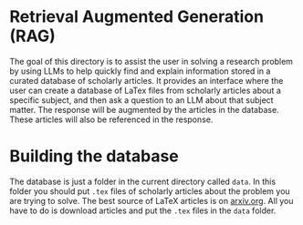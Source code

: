 * Retrieval Augmented Generation (RAG)
The goal of this directory is to assist the user in solving a research problem by using LLMs to help quickly find and explain information stored in a curated database of scholarly articles. It provides an interface where the user can create a database of LaTex files from scholarly articles about a specific subject, and then ask a question to an LLM about that subject matter. The response will be augmented by the articles in the database. These articles will also be referenced in the response. 

* Building the database
The database is just a folder in the current directory called ~data~. In this folder you should put ~.tex~ files of scholarly articles about the problem you are trying to solve. The best source of LaTeX articles is on [[https://arxiv.org][arxiv.org]]. All you have to do is download articles and put the ~.tex~ files in the ~data~ folder. 
